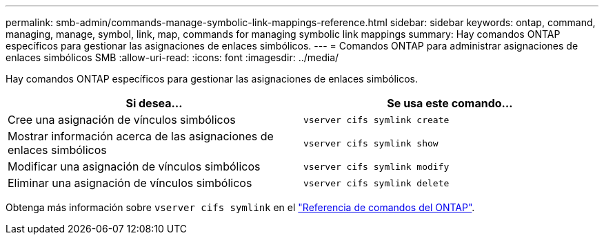 ---
permalink: smb-admin/commands-manage-symbolic-link-mappings-reference.html 
sidebar: sidebar 
keywords: ontap, command, managing, manage, symbol, link, map, commands for managing symbolic link mappings 
summary: Hay comandos ONTAP específicos para gestionar las asignaciones de enlaces simbólicos. 
---
= Comandos ONTAP para administrar asignaciones de enlaces simbólicos SMB
:allow-uri-read: 
:icons: font
:imagesdir: ../media/


[role="lead"]
Hay comandos ONTAP específicos para gestionar las asignaciones de enlaces simbólicos.

|===
| Si desea... | Se usa este comando... 


 a| 
Cree una asignación de vínculos simbólicos
 a| 
`vserver cifs symlink create`



 a| 
Mostrar información acerca de las asignaciones de enlaces simbólicos
 a| 
`vserver cifs symlink show`



 a| 
Modificar una asignación de vínculos simbólicos
 a| 
`vserver cifs symlink modify`



 a| 
Eliminar una asignación de vínculos simbólicos
 a| 
`vserver cifs symlink delete`

|===
Obtenga más información sobre `vserver cifs symlink` en el link:https://docs.netapp.com/us-en/ontap-cli/search.html?q=vserver+cifs+symlink["Referencia de comandos del ONTAP"^].
